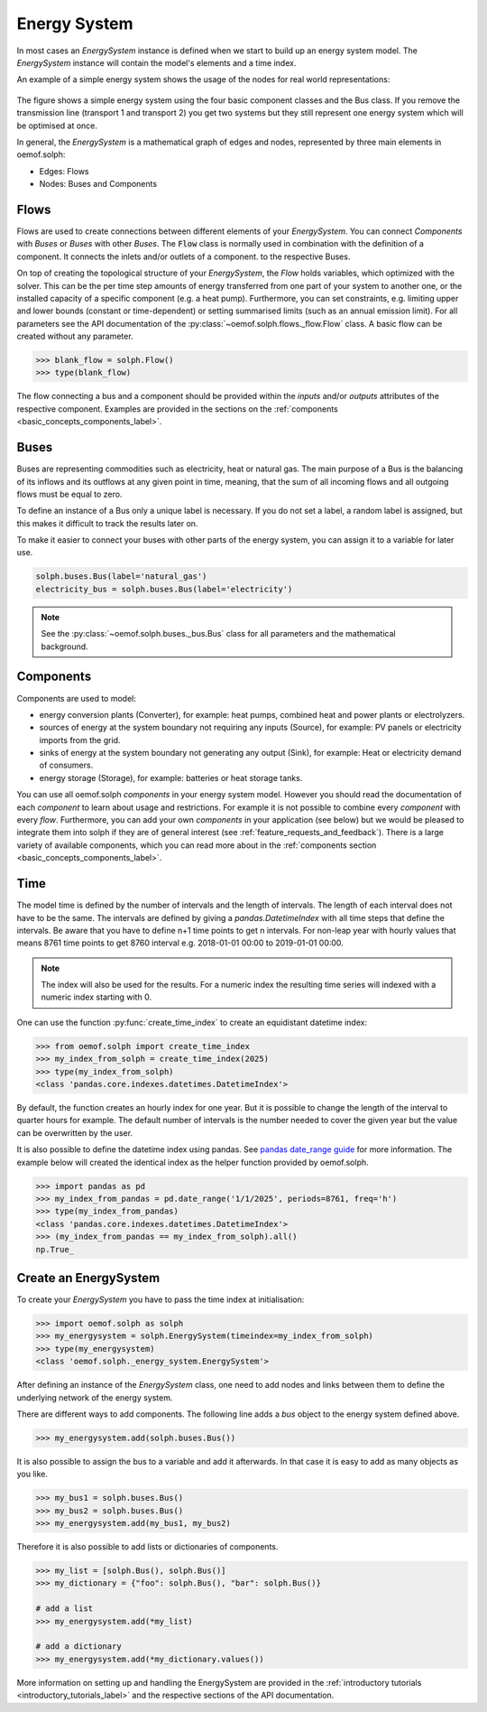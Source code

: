 .. _basic_concepts_energy_system_label:

~~~~~~~~~~~~~
Energy System
~~~~~~~~~~~~~

In most cases an `EnergySystem` instance is defined when we start to build up
an energy system model. The `EnergySystem` instance will contain the model's
elements and a time index.

An example of a simple energy system shows the usage of the nodes for
real world representations:

.. 	figure:: /_files/oemof_solph_example_darkmode.svg
   :alt: oemof_solph_example_darkmode.svgt
   :align: center
   :figclass: only-dark

.. 	figure:: /_files/oemof_solph_example.svg
   :alt: oemof_solph_example.svg
   :align: center
   :figclass: only-light

The figure shows a simple energy system using the four basic component classes
and the Bus class. If you remove the transmission line (transport 1 and
transport 2) you get two systems but they still represent one energy system
which will be optimised at once.

In general, the `EnergySystem` is a mathematical graph of edges and nodes,
represented by three main elements in oemof.solph:

- Edges: Flows
- Nodes: Buses and Components

Flows
#####

Flows are used to create connections between different elements of your
`EnergySystem`. You can connect `Components` with `Buses` or `Buses` with other
`Buses`. The :code:`Flow` class is normally used in combination with the
definition of a component. It connects the inlets and/or outlets of a component.
to the respective Buses.

On top of creating the topological structure of your `EnergySystem`, the `Flow`
holds variables, which optimized with the solver. This can be the per time step
amounts of energy transferred from one part of your system to another one, or
the installed capacity of a specific component (e.g. a heat pump). Furthermore,
you can set constraints, e.g. limiting upper and lower bounds (constant or
time-dependent) or setting summarised limits (such as an annual emission limit).
For all parameters see the API documentation of the
:py:class:`~oemof.solph.flows._flow.Flow` class. A basic flow can be created
without any parameter.

.. code-block:: python

    >>> blank_flow = solph.Flow()
    >>> type(blank_flow)

The flow connecting a bus and a component should be provided within the
`inputs` and/or `outputs` attributes of the respective component. Examples are
provided in the sections on the
:ref:`components <basic_concepts_components_label>`.

Buses
#####

Buses are representing commodities such as electricity, heat or natural gas.
The main purpose of a Bus is the balancing of its inflows and its outflows at
any given point in time, meaning, that the sum of all incoming flows and all
outgoing flows must be equal to zero.

To define an instance of a Bus only a unique label is necessary. If you do not
set a label, a random label is assigned, but this makes it difficult to track
the results later on.

To make it easier to connect your buses with other parts of the energy system,
you can assign it to a variable for later use.

.. code-block:: python

    solph.buses.Bus(label='natural_gas')
    electricity_bus = solph.buses.Bus(label='electricity')

.. note:: See the :py:class:`~oemof.solph.buses._bus.Bus` class for all parameters and the mathematical background.

Components
##########

Components are used to model:

- energy conversion plants (Converter), for example: heat pumps, combined heat
  and power plants or electrolyzers.
- sources of energy at the system boundary not requiring any inputs (Source),
  for example: PV panels or electricity imports from the grid.
- sinks of energy at the system boundary not generating any output (Sink), for
  example: Heat or electricity demand of consumers.
- energy storage (Storage), for example: batteries or heat storage tanks.

You can use all oemof.solph *components* in your energy system model. However
you should read the documentation of each *component* to learn about usage and
restrictions. For example it is not possible to combine every *component* with
every *flow*. Furthermore, you can add your own *components* in your
application (see below) but we would be pleased to integrate them into solph if
they are of general interest (see :ref:`feature_requests_and_feedback`).
There is a large variety of available components, which you can read more about
in the :ref:`components section <basic_concepts_components_label>`.

Time
####

The model time is defined by the number of intervals and the length of
intervals. The length of each interval does not have to be the same. The
intervals are defined by giving a `pandas.DatetimeIndex` with all time steps
that define the intervals. Be aware that you have to define n+1 time points to
get n intervals. For non-leap year with hourly values that means 8761 time
points to get 8760 interval e.g. 2018-01-01 00:00 to 2019-01-01 00:00.

.. note::

    The index will also be used for the results. For a numeric index the resulting
    time series will indexed with a numeric index starting with 0.

One can use the function :py:func:`create_time_index` to create an equidistant
datetime index:

.. code-block:: python

    >>> from oemof.solph import create_time_index
    >>> my_index_from_solph = create_time_index(2025)
    >>> type(my_index_from_solph)
    <class 'pandas.core.indexes.datetimes.DatetimeIndex'>

By default, the function creates an hourly index for one year. But it is
possible to change the length of the interval to quarter hours for example. The
default number of intervals is the number needed to cover the given year but
the value can be overwritten by the user.

It is also possible to define the datetime index using pandas. See
`pandas date_range guide <https://pandas.pydata.org/pandas-docs/stable/generated/pandas.date_range.html>`_
for more information. The example below will created the identical index as the
helper function provided by oemof.solph.

.. code-block:: python

    >>> import pandas as pd
    >>> my_index_from_pandas = pd.date_range('1/1/2025', periods=8761, freq='h')
    >>> type(my_index_from_pandas)
    <class 'pandas.core.indexes.datetimes.DatetimeIndex'>
    >>> (my_index_from_pandas == my_index_from_solph).all()
    np.True_

Create an EnergySystem
######################

To create your `EnergySystem` you have to pass the time index at initialisation:

.. code-block:: python

    >>> import oemof.solph as solph
    >>> my_energysystem = solph.EnergySystem(timeindex=my_index_from_solph)
    >>> type(my_energysystem)
    <class 'oemof.solph._energy_system.EnergySystem'>

After defining an instance of the `EnergySystem` class, one need to add nodes
and links between them to define the underlying network of the energy system.

There are different ways to add components. The following line adds a *bus*
object to the energy system defined above.

.. code-block:: python

    >>> my_energysystem.add(solph.buses.Bus())

It is also possible to assign the bus to a variable and add it afterwards. In
that case it is easy to add as many objects as you like.

.. code-block:: python

    >>> my_bus1 = solph.buses.Bus()
    >>> my_bus2 = solph.buses.Bus()
    >>> my_energysystem.add(my_bus1, my_bus2)

Therefore it is also possible to add lists or dictionaries of components.

.. code-block:: python

    >>> my_list = [solph.Bus(), solph.Bus()]
    >>> my_dictionary = {"foo": solph.Bus(), "bar": solph.Bus()}

    # add a list
    >>> my_energysystem.add(*my_list)

    # add a dictionary
    >>> my_energysystem.add(*my_dictionary.values())

More information on setting up and handling the EnergySystem are provided in
the :ref:`introductory tutorials <introductory_tutorials_label>` and the
respective sections of the API documentation.
